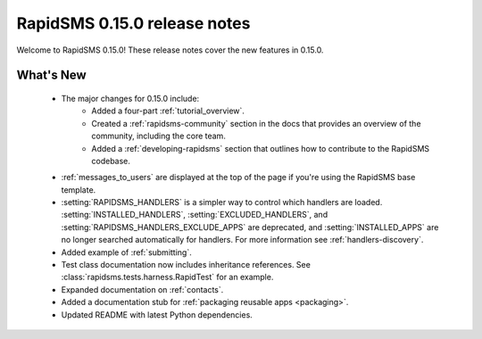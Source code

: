 =============================
RapidSMS 0.15.0 release notes
=============================

Welcome to RapidSMS 0.15.0! These release notes cover the new features in
0.15.0.

What's New
==========

 * The major changes for 0.15.0 include:
    * Added a four-part :ref:`tutorial_overview`.
    * Created a :ref:`rapidsms-community` section in the docs that provides an overview of the community, including the core team.
    * Added a :ref:`developing-rapidsms` section that outlines how to contribute to the RapidSMS codebase.
 * :ref:`messages_to_users` are displayed at the top of the page if you're
   using the RapidSMS base template.
 * :setting:`RAPIDSMS_HANDLERS` is a simpler way to control which handlers
   are loaded. :setting:`INSTALLED_HANDLERS`, :setting:`EXCLUDED_HANDLERS`,
   and :setting:`RAPIDSMS_HANDLERS_EXCLUDE_APPS` are deprecated, and
   :setting:`INSTALLED_APPS` are no longer searched automatically for
   handlers. For more information see :ref:`handlers-discovery`.
 * Added example of :ref:`submitting`.
 * Test class documentation now includes inheritance references. See :class:`rapidsms.tests.harness.RapidTest` for an example.
 * Expanded documentation on :ref:`contacts`.
 * Added a documentation stub for :ref:`packaging reusable apps <packaging>`.
 * Updated README with latest Python dependencies.
